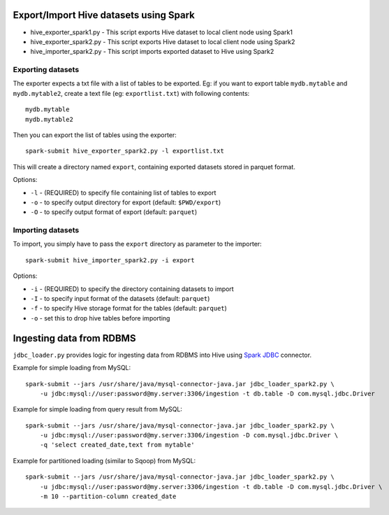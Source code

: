 ---------------------------------------
Export/Import Hive datasets using Spark
---------------------------------------

* hive_exporter_spark1.py - This script exports Hive dataset to local
  client node using Spark1

* hive_exporter_spark2.py - This script exports Hive dataset to local
  client node using Spark2

* hive_importer_spark2.py - This script imports exported dataset to Hive using
  Spark2

Exporting datasets
-------------------

The exporter expects a txt file with a list of tables to be exported. Eg: if
you want to export table ``mydb.mytable`` and ``mydb.mytable2``, create a text file
(eg: ``exportlist.txt``) with following contents::

  mydb.mytable
  mydb.mytable2


Then you can export the list of tables using the exporter::

  spark-submit hive_exporter_spark2.py -l exportlist.txt

This will create a directory named ``export``, containing exported datasets
stored in parquet format.

Options:

* ``-l`` - (REQUIRED) to specify file containing list of tables to export

* ``-o`` - to specify output directory for export (default: ``$PWD/export``)

* ``-O`` - to specify output format of export (default: ``parquet``)


Importing datasets
-------------------

To import, you simply have to pass the ``export`` directory as parameter to the
importer::

  spark-submit hive_importer_spark2.py -i export

Options:

* ``-i`` - (REQUIRED) to specify the directory containing datasets to import

* ``-I`` - to specify input format of the datasets (default: ``parquet``)

* ``-f`` - to specify Hive storage format for the tables (default: ``parquet``)

* ``-o`` - set this to drop hive tables before importing 

--------------------------
Ingesting data from RDBMS
--------------------------

``jdbc_loader.py`` provides logic for ingesting data from RDBMS into Hive using
`Spark JDBC <https://spark.apache.org/docs/latest/sql-data-sources-jdbc.html>`_ connector.

Example for simple loading from MySQL::

   spark-submit --jars /usr/share/java/mysql-connector-java.jar jdbc_loader_spark2.py \
       -u jdbc:mysql://user:password@my.server:3306/ingestion -t db.table -D com.mysql.jdbc.Driver

Example for simple loading from query result from MySQL::

   spark-submit --jars /usr/share/java/mysql-connector-java.jar jdbc_loader_spark2.py \
       -u jdbc:mysql://user:password@my.server:3306/ingestion -D com.mysql.jdbc.Driver \
       -q 'select created_date,text from mytable'

Example for partitioned loading (similar to Sqoop) from MySQL::

   spark-submit --jars /usr/share/java/mysql-connector-java.jar jdbc_loader_spark2.py \
       -u jdbc:mysql://user:password@my.server:3306/ingestion -t db.table -D com.mysql.jdbc.Driver \
       -m 10 --partition-column created_date


